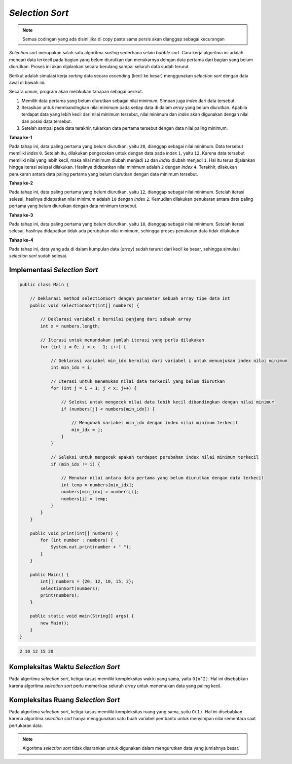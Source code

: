 *Selection Sort*
================

.. note::

    Semua codingan yang ada disini jika di copy paste sama persis akan dianggap sebagai kecurangan


*Selection sort* merupakan salah satu algoritma *sorting* sederhana selain *bubble sort*. Cara kerja algoritma ini adalah mencari data terkecil pada bagian yang belum diurutkan dan menukarnya dengan data pertama dari bagian yang belum diurutkan. Proses ini akan dijalankan secara berulang sampai seluruh data sudah terurut.

Berikut adalah simulasi kerja *sorting* data secara *ascending* (kecil ke besar) menggunakan *selection sort* dengan data awal di bawah ini.

.. image:: /images/session-10/selection-sort/initial.png
    :width: 300
    :align: center
.. centered:: Data Awal

Secara umum, program akan melakukan tahapan sebagai berikut.

1. Memilih data pertama yang belum diurutkan sebagai nilai minimum. Simpan juga *index* dari data tersebut.
2. Iterasikan untuk membandingkan nilai minimum pada setiap data di dalam *array* yang belum diurutkan. Apabila terdapat data yang lebih kecil dari nilai minimum tersebut, nilai minimum dan *index* akan digunakan dengan nilai dan posisi data tersebut.
3. Setelah sampai pada data terakhir, tukarkan data pertama tersebut dengan data nilai paling minimum.

**Tahap ke-1**

Pada tahap ini, data paling pertama yang belum diurutkan, yaitu ``20``, dianggap sebagai nilai minimum. Data tersebut memiliki *index* ``0``. Setelah itu, dilakukan pengecekan untuk dengan data pada *index* ``1``, yaitu ``12``. Karena data tersebut memiliki nilai yang lebih kecil, maka nilai minimum diubah menjadi ``12`` dan *index* diubah menjadi ``1``. Hal itu terus dijalankan hingga iterasi selesai dilakukan. Hasilnya didapatkan nilai minimum adalah ``2`` dengan *index* ``4``. Terakhir, dilakukan penukaran antara data paling pertama yang belum diurutkan dengan data minimum tersebut.

.. image:: /images/session-10/selection-sort/step-1.png
    :width: 400
    :align: center
.. centered:: Simulasi *Selection Sort* Tahap ke-1

**Tahap ke-2**

Pada tahap ini, data paling pertama yang belum diurutkan, yaitu ``12``, dianggap sebagai nilai minimum. Setelah iterasi selesai, hasilnya didapatkan nilai minimum adalah ``10`` dengan *index* ``2``. Kemudian dilakukan penukaran antara data paling pertama yang belum diurutkan dengan data minimum tersebut. 

.. image:: /images/session-10/selection-sort/step-2.png
    :width: 400
    :align: center
.. centered:: Simulasi *Selection Sort* Tahap ke-2

**Tahap ke-3**

Pada tahap ini, data paling pertama yang belum diurutkan, yaitu ``10``, dianggap sebagai nilai minimum. Setelah iterasi selesai, hasilnya didapatkan tidak ada perubahan nilai minimum, sehingga proses penukaran data tidak dilakukan.

.. image:: /images/session-10/selection-sort/step-3.png
    :width: 400
    :align: center
.. centered:: Simulasi *Selection Sort* Tahap ke-3

**Tahap ke-4**

Pada tahap ini, data yang ada di dalam kumpulan data (*array*) sudah terurut dari kecil ke besar, sehingga simulasi *selection sort* sudah selesai.

.. image:: /images/session-10/selection-sort/step-4.png
    :width: 400
    :align: center
.. centered:: Simulasi *Selection Sort* Tahap ke-4

Implementasi *Selection Sort* 
-----------------------------

.. code:: java

    public class Main {
        
        // Deklarasi method selectionSort dengan parameter sebuah array tipe data int
        public void selectionSort(int[] numbers) {
            
            // Deklarasi variabel x bernilai panjang dari sebuah array
            int x = numbers.length;
            
            // Iterasi untuk menandakan jumlah iterasi yang perlu dilakukan
            for (int i = 0; i < x - 1; i++) {
                
                // Deklarasi variabel min_idx bernilai dari variabel i untuk menunjukan index nilai minimum
                int min_idx = i;
                
                // Iterasi untuk menemukan nilai data terkecil yang belum diurutkan
                for (int j = i + 1; j < x; j++) {
                    
                    // Seleksi untuk mengecek nilai data lebih kecil dibandingkan dengan nilai minimum
                    if (numbers[j] < numbers[min_idx]) {
                        
                        // Mengubah variabel min_idx dengan index nilai minimum terkecil
                        min_idx = j;
                    }
                }
                
                // Seleksi untuk mengecek apakah terdapat perubahan index nilai minimum terkecil
                if (min_idx != i) {
                    
                    // Menukar nilai antara data pertama yang belum diurutkan dengan data terkecil
                    int temp = numbers[min_idx];
                    numbers[min_idx] = numbers[i];
                    numbers[i] = temp;
                }
            }
        }
        
        public void print(int[] numbers) {
            for (int number : numbers) {
                System.out.print(number + " ");
            }
        }
        
        public Main() {
            int[] numbers = {20, 12, 10, 15, 2};
            selectionSort(numbers);
            print(numbers);
        }

        public static void main(String[] args) {
            new Main();
        }
    }

.. code:: console

    2 10 12 15 20 

Kompleksitas Waktu *Selection Sort*
-----------------------------------

Pada algortima *selection sort*, ketiga kasus memiliki kompleksitas waktu yang sama, yaitu ``O(n^2)``. Hal ini disebabkan karena algoritma *selection sort* perlu memeriksa seluruh *array* untuk menemukan data yang paling kecil.


Kompleksitas Ruang *Selection Sort*
-----------------------------------

Pada algortima *selection sort*, ketiga kasus memiliki kompleksitas ruang yang sama, yaitu ``O(1)``. Hal ini disebabkan karena algoritma *selection sort* hanya menggunakan satu buah variabel pembantu untuk menyimpan nilai sementara saat pertukaran data.

.. note:: 

    Algoritma *selection sort* tidak disarankan untuk digunakan dalam mengurutkan data yang jumlahnya besar.
